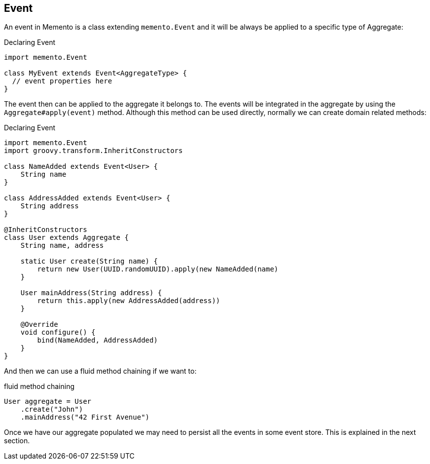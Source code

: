 == Event

An event in Memento is a class extending `memento.Event` and it will be always be applied
to a specific type of Aggregate:

.Declaring Event
```groovy
import memento.Event

class MyEvent extends Event<AggregateType> {
  // event properties here
}
```

The event then can be applied to the aggregate it belongs to. The events will be integrated in the aggregate
by using the `Aggregate#apply(event)` method. Although this method can be used directly, normally we can create
domain related methods:

.Declaring Event
```groovy
import memento.Event
import groovy.transform.InheritConstructors

class NameAdded extends Event<User> {
    String name
}

class AddressAdded extends Event<User> {
    String address
}

@InheritConstructors
class User extends Aggregate {
    String name, address

    static User create(String name) {
        return new User(UUID.randomUUID).apply(new NameAdded(name)
    }

    User mainAddress(String address) {
        return this.apply(new AddressAdded(address))
    }

    @Override
    void configure() {
        bind(NameAdded, AddressAdded)
    }
}
```

And then we can use a fluid method chaining if we want to:

.fluid method chaining
```groovy
User aggregate = User
    .create("John")
    .mainAddress("42 First Avenue")
```

Once we have our aggregate populated we may need to persist all the events in some event store. This is explained in the
next section.